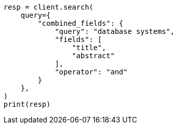 // This file is autogenerated, DO NOT EDIT
// query-dsl/combined-fields-query.asciidoc:156

[source, python]
----
resp = client.search(
    query={
        "combined_fields": {
            "query": "database systems",
            "fields": [
                "title",
                "abstract"
            ],
            "operator": "and"
        }
    },
)
print(resp)
----
